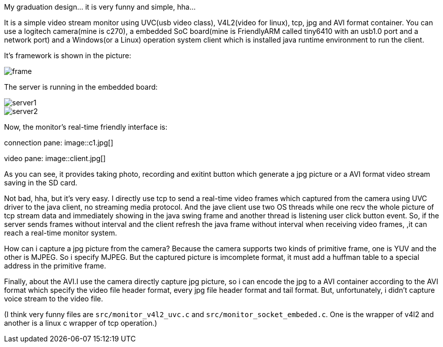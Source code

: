 :imagesdir: ./doc/

My graduation design... it is very funny and simple, hha...

It is a simple video stream monitor using UVC(usb video class),
V4L2(video for linux), tcp, jpg and AVI format container.
You can use a logitech camera(mine is c270),
a embedded SoC board(mine is FriendlyARM called tiny6410
with an usb1.0 port and a network port) and a Windows(or a Linux)
operation system client which is installed java runtime environment to run the client.

It's framework is shown in the picture:

image::frame.jpg[]

The server is running in the embedded board:

image::server1.jpg[]
image::server2.jpg[]

Now, the monitor's real-time friendly interface is:

connection pane:
image::c1.jpg[]

video pane:
image::client.jpg[]

As you can see, it provides taking photo, recording and exitint button which
generate a jpg picture or a AVI format video stream saving in the SD card.

Not bad, hha, but it's very easy. I directly use tcp to send a real-time video frames
 which captured from the camera using UVC driver to the java client, no streaming media protocol.
 And the jave client use two OS threads while one recv the whole picture of tcp stream data and
 immediately showing in the java swing frame and another thread is listening user click button event.
 So, if the server sends frames without interval and
 the client refresh the java frame without interval when receiving video frames,
 ,it can reach a real-time monitor system.

How can i capture a jpg picture from the camera? Because the camera supports two kinds of primitive frame, one is YUV and the other is MJPEG. So i specify MJPEG. But the captured picture is imcomplete format, it must add a huffman table to a special address in the primitive frame.

Finally, about the AVI.I use the camera directly capture jpg picture, so i can
 encode the jpg to a AVI container according to the AVI format which specify the
 video file header format, every jpg file header format and tail format. But, unfortunately,
 i didn't capture voice stream to the video file.

(I think very funny files are `src/monitor_v4l2_uvc.c` and `src/monitor_socket_embeded.c`.
One is the wrapper of v4l2 and another is a linux c wrapper of tcp operation.)
